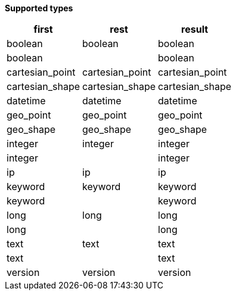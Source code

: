 // This is generated by ESQL's AbstractFunctionTestCase. Do no edit it. See ../README.md for how to regenerate it.

*Supported types*

[%header.monospaced.styled,format=dsv,separator=|]
|===
first | rest | result
boolean | boolean | boolean
boolean | | boolean
cartesian_point | cartesian_point | cartesian_point
cartesian_shape | cartesian_shape | cartesian_shape
datetime | datetime | datetime
geo_point | geo_point | geo_point
geo_shape | geo_shape | geo_shape
integer | integer | integer
integer | | integer
ip | ip | ip
keyword | keyword | keyword
keyword | | keyword
long | long | long
long | | long
text | text | text
text | | text
version | version | version
|===
